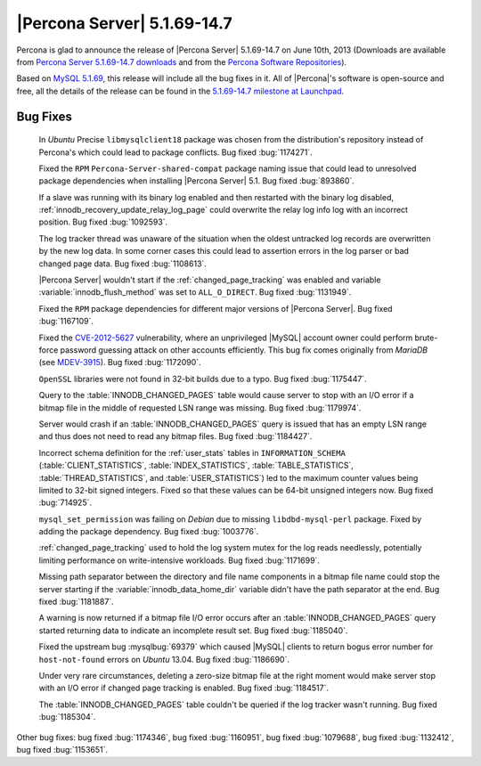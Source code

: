 .. rn:: 5.1.69-14.7

==============================
 |Percona Server| 5.1.69-14.7 
==============================

Percona is glad to announce the release of |Percona Server| 5.1.69-14.7 on June 10th, 2013 (Downloads are available from `Percona Server 5.1.69-14.7 downloads <http://www.percona.com/downloads/Percona-Server-5.1/Percona-Server-5.1.69-14.7/>`_ and from the `Percona Software Repositories <http://www.percona.com/doc/percona-server/5.1/installation.html>`_).

Based on `MySQL 5.1.69 <http://dev.mysql.com/doc/relnotes/mysql/5.1/en/news-5-1-69.html>`_, this release will include all the bug fixes in it. All of |Percona|'s software is open-source and free, all the details of the release can be found in the `5.1.69-14.7 milestone at Launchpad <https://launchpad.net/percona-server/+milestone/5.1.69-14.7>`_.

Bug Fixes
=========

 In *Ubuntu* Precise ``libmysqlclient18`` package was chosen from the distribution's repository instead of Percona's which could lead to package conflicts. Bug fixed :bug:`1174271`.
 
 Fixed the ``RPM`` ``Percona-Server-shared-compat`` package naming issue that could lead to unresolved package dependencies when installing |Percona Server| 5.1. Bug fixed :bug:`893860`.
 
 If a slave was running with its binary log enabled and then restarted with the binary log disabled, :ref:`innodb_recovery_update_relay_log_page` could overwrite the relay log info log with an incorrect position. Bug fixed :bug:`1092593`.
 
 The log tracker thread was unaware of the situation when the oldest untracked log records are overwritten by the new log data. In some corner cases this could lead to assertion errors in the log parser or bad changed page data. Bug fixed :bug:`1108613`.
 
 |Percona Server| wouldn't start if the :ref:`changed_page_tracking` was enabled and variable :variable:`innodb_flush_method` was set to ``ALL_O_DIRECT``. Bug fixed :bug:`1131949`.
 
 Fixed the ``RPM`` package dependencies for different major versions of |Percona Server|. Bug fixed :bug:`1167109`.
 
 Fixed the `CVE-2012-5627 <http://www.securiteam.com/cves/2012/CVE-2012-5627.html>`_ vulnerability, where an unprivileged |MySQL| account owner could perform brute-force password guessing attack on other accounts efficiently. This bug fix comes originally from *MariaDB* (see `MDEV-3915 <https://mariadb.atlassian.net/browse/MDEV-3915>`_). Bug fixed :bug:`1172090`.

 ``OpenSSL`` libraries were not found in 32-bit builds due to a typo. Bug fixed :bug:`1175447`.

 Query to the :table:`INNODB_CHANGED_PAGES` table would cause server to stop with an I/O error if a bitmap file in the middle of requested LSN range was missing. Bug fixed :bug:`1179974`.

 Server would crash if an :table:`INNODB_CHANGED_PAGES` query is issued that has an empty LSN range and thus does not need to read any bitmap files. Bug fixed :bug:`1184427`.
 
 Incorrect schema definition for the :ref:`user_stats` tables in ``INFORMATION_SCHEMA`` (:table:`CLIENT_STATISTICS`, :table:`INDEX_STATISTICS`, :table:`TABLE_STATISTICS`, :table:`THREAD_STATISTICS`, and :table:`USER_STATISTICS`) led to the maximum counter values being limited to 32-bit signed integers. Fixed so that these values can be 64-bit unsigned integers now. Bug fixed :bug:`714925`.
 
 ``mysql_set_permission`` was failing on *Debian* due to missing ``libdbd-mysql-perl`` package. Fixed by adding the package dependency. Bug fixed :bug:`1003776`.
 
 :ref:`changed_page_tracking` used to hold the log system mutex for the log reads needlessly, potentially limiting performance on write-intensive workloads. Bug fixed :bug:`1171699`.
 
 Missing path separator between the directory and file name components in a bitmap file name could stop the server starting if the :variable:`innodb_data_home_dir` variable didn't have the path separator at the end. Bug fixed :bug:`1181887`.
 
 A warning is now returned if a bitmap file I/O error occurs after an :table:`INNODB_CHANGED_PAGES` query started returning data to indicate an incomplete result set. Bug fixed :bug:`1185040`.
 
 Fixed the upstream bug :mysqlbug:`69379` which caused |MySQL| clients to return bogus error number for ``host-not-found`` errors on *Ubuntu* 13.04. Bug fixed :bug:`1186690`.
 
 Under very rare circumstances, deleting a zero-size bitmap file at the right moment would make server stop with an I/O error if changed page tracking is enabled. Bug fixed :bug:`1184517`.
 
 The :table:`INNODB_CHANGED_PAGES` table couldn't be queried if the log tracker wasn't running. Bug fixed :bug:`1185304`.
 
Other bug fixes: bug fixed :bug:`1174346`, bug fixed :bug:`1160951`, bug fixed :bug:`1079688`, bug fixed :bug:`1132412`, bug fixed :bug:`1153651`.
